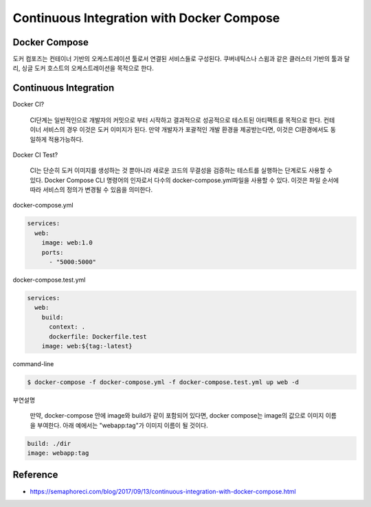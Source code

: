 Continuous Integration with Docker Compose
==========================================


Docker Compose
--------------

도커 컴포즈는 컨테이너 기반의 오케스트레이션 툴로서 연결된 서비스들로 구성된다.
쿠버네틱스나 스윔과 같은 클러스터 기반의 툴과 달리, 싱글 도커 호스트의 오케스트레이션을 목적으로 한다.


Continuous Integration
----------------------
Docker CI?

  CI단계는 일반적인으로 개발자의 커밋으로 부터 시작하고 결과적으로 성공적으로 테스트된 아티팩트를 목적으로 한다.
  컨테이너 서비스의 경우 이것은 도커 이미지가 된다. 
  만약 개발자가 포괄적인 개발 환경을 제공받는다면, 이것은 CI환경에서도 동일하게 적용가능하다.

Docker CI Test?

  CI는 단순히 도커 이미지를 생성하는 것 뿐아니라 새로운 코드의 무결성을 검증하는 테스트를 실행하는 단계로도 사용할 수 있다.
  Docker Compose CLI 명령어의 인자로서 다수의 docker-compose.yml파일을 사용할 수 있다. 
  이것은 파일 순서에 따라 서비스의 정의가 변경될 수 있음을 의미한다. 

docker-compose.yml

.. code-block:: text

  services:
    web:
      image: web:1.0
      ports:
        - "5000:5000"

docker-compose.test.yml

.. code-block:: text

  services:
    web:
      build:
        context: .
        dockerfile: Dockerfile.test
      image: web:${tag:-latest}


command-line

.. code-block:: text

  $ docker-compose -f docker-compose.yml -f docker-compose.test.yml up web -d

부연설명

  만약, docker-compose  안에 image와  build가 같이 포함되어 있다면, docker compose는 image의 값으로 이미지 이름을 부여한다.
  아래 예에서는 "webapp:tag"가 이미지 이름이 될 것이다.

.. code-block:: text

  build: ./dir
  image: webapp:tag


Reference
---------
- https://semaphoreci.com/blog/2017/09/13/continuous-integration-with-docker-compose.html
